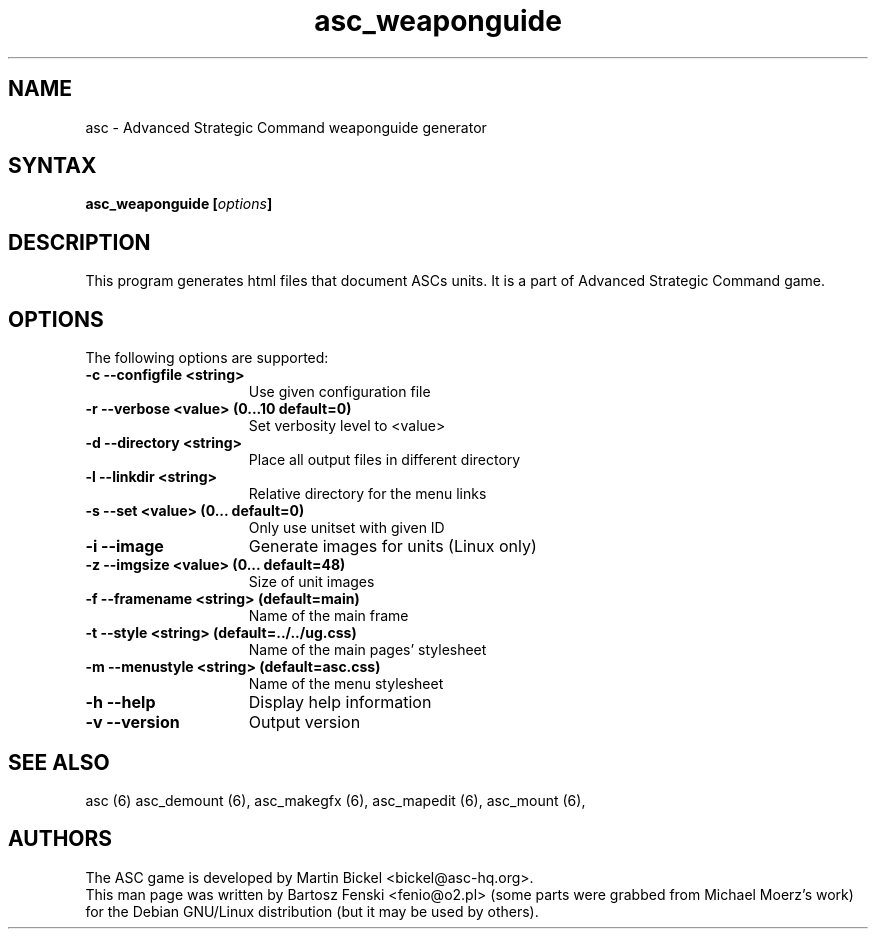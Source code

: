 .TH "asc_weaponguide" "6" "1.15.0"
.SH "NAME"
asc \- Advanced Strategic Command weaponguide generator
.SH "SYNTAX"
.LP 
.B asc_weaponguide [\fIoptions\fP] 
.SH "DESCRIPTION"
.LP 
This program generates html files that document ASCs units.
It is a part of Advanced Strategic Command game.
.br
.SH "OPTIONS"
.LP 
The following options are supported:
.LP 
.TP 15
.B -c --configfile <string>
Use given configuration file
.TP 15
.B -r --verbose <value> (0...10 default=0)
Set verbosity level to <value>
.TP 15
.B -d --directory <string>
Place all output files in different directory
.TP 15
.B -l --linkdir <string>
Relative directory for the menu links
.TP 15
.B -s --set <value> (0... default=0)
Only use unitset with given ID
.TP 15
.B -i --image
Generate images for units (Linux only)
.TP 15
.B -z --imgsize <value> (0... default=48)
Size of unit images
.TP 15
.B -f --framename <string> (default=main)
Name of the main frame
.TP 15
.B -t --style <string> (default=../../ug.css)
Name of the main pages' stylesheet
.TP 15
.B -m --menustyle <string> (default=asc.css)
Name of the menu stylesheet
.TP 15
.B -h --help
Display help information
.TP 15
.B -v --version
Output version
.PD
.SH "SEE ALSO"
.PP
asc (6)
asc_demount (6),
asc_makegfx (6),
asc_mapedit (6),
asc_mount (6),
.PD
.SH "AUTHORS"
.LP 
The ASC game is developed by Martin Bickel <bickel@asc-hq.org>.
.br 
This man page was written by Bartosz Fenski <fenio@o2.pl> (some parts were
grabbed from Michael Moerz's work) for the Debian GNU/Linux distribution 
(but it may be used by others).

